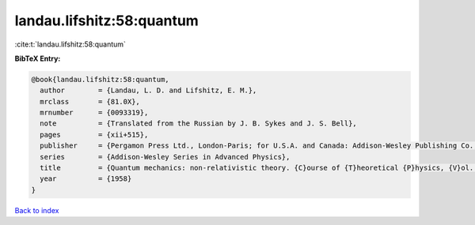 landau.lifshitz:58:quantum
==========================

:cite:t:`landau.lifshitz:58:quantum`

**BibTeX Entry:**

.. code-block:: bibtex

   @book{landau.lifshitz:58:quantum,
     author        = {Landau, L. D. and Lifshitz, E. M.},
     mrclass       = {81.0X},
     mrnumber      = {0093319},
     note          = {Translated from the Russian by J. B. Sykes and J. S. Bell},
     pages         = {xii+515},
     publisher     = {Pergamon Press Ltd., London-Paris; for U.S.A. and Canada: Addison-Wesley Publishing Co., Inc., Reading, Mass;},
     series        = {Addison-Wesley Series in Advanced Physics},
     title         = {Quantum mechanics: non-relativistic theory. {C}ourse of {T}heoretical {P}hysics, {V}ol. 3},
     year          = {1958}
   }

`Back to index <../By-Cite-Keys.rst>`_
